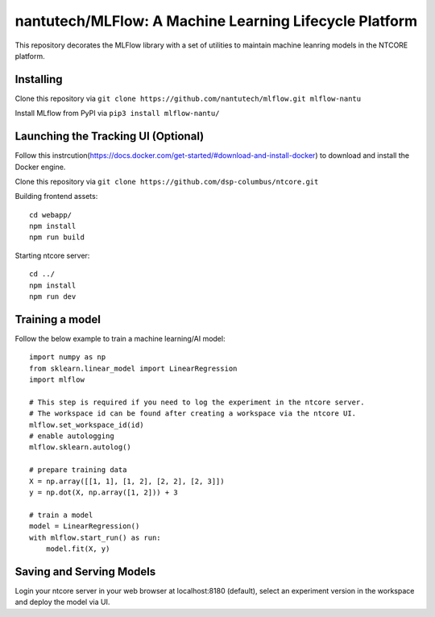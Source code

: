 =======================================================
nantutech/MLFlow: A Machine Learning Lifecycle Platform
=======================================================
This repository decorates the MLFlow library with a set of utilities to maintain machine leanring models in the NTCORE platform.

Installing
----------
Clone this repository via ``git clone https://github.com/nantutech/mlflow.git mlflow-nantu``

Install MLflow from PyPI via ``pip3 install mlflow-nantu/``

Launching the Tracking UI (Optional)
------------------------------------

Follow this instrcution(https://docs.docker.com/get-started/#download-and-install-docker) to download and install the Docker engine.

Clone this repository via ``git clone https://github.com/dsp-columbus/ntcore.git``

Building frontend assets:: 

    cd webapp/
    npm install
    npm run build

Starting ntcore server::

    cd ../
    npm install
    npm run dev

Training a model 
----------------
Follow the below example to train a machine learning/AI model::

    import numpy as np
    from sklearn.linear_model import LinearRegression
    import mlflow

    # This step is required if you need to log the experiment in the ntcore server.
    # The workspace id can be found after creating a workspace via the ntcore UI.
    mlflow.set_workspace_id(id)
    # enable autologging
    mlflow.sklearn.autolog()

    # prepare training data
    X = np.array([[1, 1], [1, 2], [2, 2], [2, 3]])
    y = np.dot(X, np.array([1, 2])) + 3

    # train a model
    model = LinearRegression()
    with mlflow.start_run() as run:
        model.fit(X, y)

Saving and Serving Models
-------------------------
Login your ntcore server in your web browser at localhost:8180 (default), select an experiment version in the workspace and deploy the model via UI.

